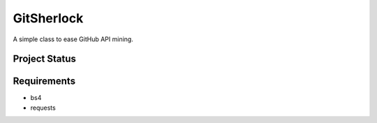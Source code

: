 GitSherlock
============

A simple class to ease GitHub API mining.

Project Status
------------

+--------+--------+------------+
| Branch | Master | Production |
+========+========+============+
| CI Build Status | |master_ci| | |production_ci| |
+--------+--------+------------+

Requirements
------------

- bs4
- requests

.. |master_ci| image:: https://circleci.com/gh/omazhary/gitsherlock/tree/master.svg?style=svg
.. |production_ci| image:: https://circleci.com/gh/omazhary/gitsherlock/tree/production.svg?style=svg
